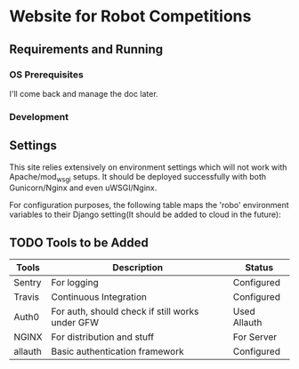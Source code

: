 


* Website for Robot Competitions
  
** Requirements and Running

*** OS Prerequisites
I'll come back and manage the doc later.
*** Development

** Settings
This site relies extensively on environment settings which will not work with
 Apache/mod_wsgi setups. It should be deployed successfully with both 
Gunicorn/Nginx and even uWSGI/Nginx.

For configuration purposes, the following table maps the 'robo' environment
 variables to their Django setting(It should be added to cloud in the future):


** TODO Tools to be Added
|---------+-------------------------------------------------+--------------|
| Tools   | Description                                     | Status       |
|---------+-------------------------------------------------+--------------|
| Sentry  | For logging                                     | Configured   |
| Travis  | Continuous Integration                          | Configured   |
| Auth0   | For auth, should check if still works under GFW | Used Allauth |
| NGINX   | For distribution and stuff                      | For Server   |
| allauth | Basic authentication framework                  | Configured   |
|---------+-------------------------------------------------+--------------|

